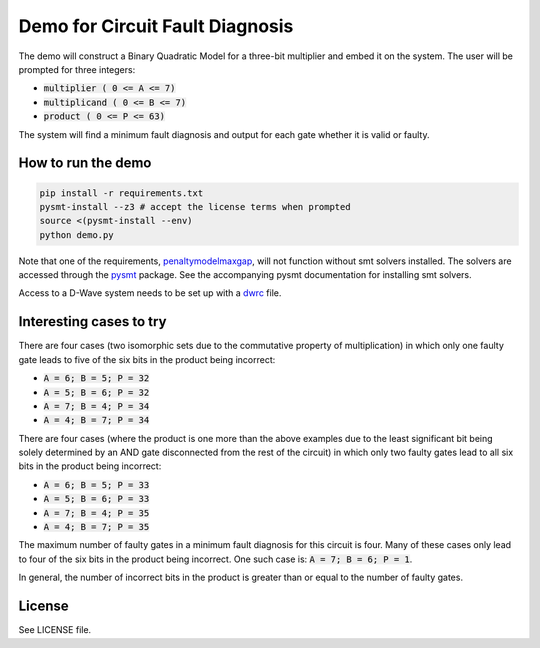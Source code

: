 Demo for Circuit Fault Diagnosis
================================

The demo will construct a Binary Quadratic Model for a three-bit multiplier and embed it on the system.
The user will be prompted for three integers:

* :code:`multiplier     ( 0 <= A <=  7)`
* :code:`multiplicand   ( 0 <= B <=  7)`
* :code:`product        ( 0 <= P <= 63)`

The system will find a minimum fault diagnosis and output for each gate whether it is valid or faulty.

How to run the demo
-------------------

.. code-block:: bash

  pip install -r requirements.txt
  pysmt-install --z3 # accept the license terms when prompted
  source <(pysmt-install --env)
  python demo.py

Note that one of the requirements, penaltymodelmaxgap_, will not function without smt solvers installed.
The solvers are accessed through the pysmt_ package.
See the accompanying pysmt documentation for installing smt solvers.

Access to a D-Wave system needs to be set up with a dwrc_ file.

Interesting cases to try
------------------------

There are four cases (two isomorphic sets due to the commutative property of multiplication) in which only one faulty
gate leads to five of the six bits in the product being incorrect:

* :code:`A = 6; B = 5; P = 32`
* :code:`A = 5; B = 6; P = 32`
* :code:`A = 7; B = 4; P = 34`
* :code:`A = 4; B = 7; P = 34`

There are four cases (where the product is one more than the above examples due to the least significant bit being
solely determined by an AND gate disconnected from the rest of the circuit) in which only two faulty gates lead to all
six bits in the product being incorrect:

* :code:`A = 6; B = 5; P = 33`
* :code:`A = 5; B = 6; P = 33`
* :code:`A = 7; B = 4; P = 35`
* :code:`A = 4; B = 7; P = 35`

The maximum number of faulty gates in a minimum fault diagnosis for this circuit is four.
Many of these cases only lead to four of the six bits in the product being incorrect.
One such case is: :code:`A = 7; B = 6; P = 1`.

In general, the number of incorrect bits in the product is greater than or equal to the number of faulty gates.

License
-------

See LICENSE file.

.. _penaltymodelmaxgap: https://github.com/dwavesystems/penaltymodel_maxgap
.. _pysmt: https://github.com/pysmt/pysmt
.. _dwrc: http://dwave-micro-client.readthedocs.io/en/latest/#configuration
